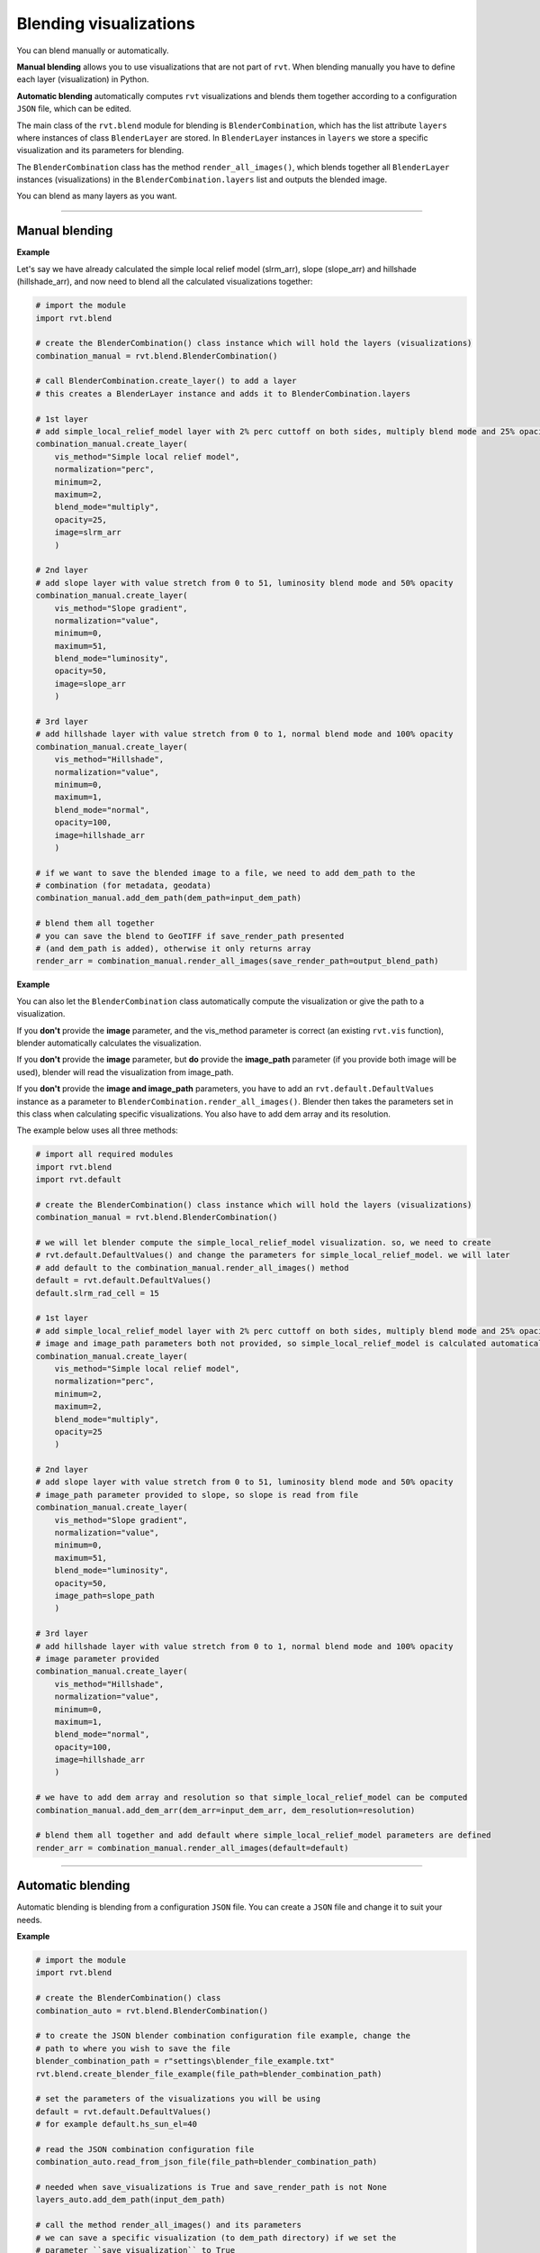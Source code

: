 .. _start_blend:

Blending visualizations
=======================

You can blend manually or automatically.

**Manual blending** allows you to use visualizations that are not part of ``rvt``. When blending manually you have to define each layer (visualization) in Python.

**Automatic blending** automatically computes ``rvt`` visualizations and blends them together according to a configuration ``JSON`` file, which can be edited.

The main class of the ``rvt.blend`` module for blending is ``BlenderCombination``, which has the list attribute ``layers`` where instances of class ``BlenderLayer`` are stored. In ``BlenderLayer`` instances in ``layers`` we store a specific visualization and its parameters for blending.

The ``BlenderCombination`` class has the method ``render_all_images()``, which blends together all ``BlenderLayer`` instances (visualizations) in the ``BlenderCombination.layers`` list and outputs the blended image.

You can blend as many layers as you want.

----

Manual blending
---------------

**Example**

Let's say we have already calculated the simple local relief model (slrm_arr), slope (slope_arr) and hillshade (hillshade_arr), and now need to blend all the calculated visualizations together:

.. code-block:: python
    
    # import the module
    import rvt.blend

    # create the BlenderCombination() class instance which will hold the layers (visualizations)
    combination_manual = rvt.blend.BlenderCombination()

    # call BlenderCombination.create_layer() to add a layer
    # this creates a BlenderLayer instance and adds it to BlenderCombination.layers

    # 1st layer
    # add simple_local_relief_model layer with 2% perc cuttoff on both sides, multiply blend mode and 25% opacity
    combination_manual.create_layer(
        vis_method="Simple local relief model", 
        normalization="perc", 
        minimum=2, 
        maximum=2,
        blend_mode="multiply", 
        opacity=25, 
        image=slrm_arr
        )
                              
    # 2nd layer
    # add slope layer with value stretch from 0 to 51, luminosity blend mode and 50% opacity
    combination_manual.create_layer(
        vis_method="Slope gradient", 
        normalization="value", 
        minimum=0, 
        maximum=51,
        blend_mode="luminosity", 
        opacity=50, 
        image=slope_arr
        )
                              
    # 3rd layer
    # add hillshade layer with value stretch from 0 to 1, normal blend mode and 100% opacity
    combination_manual.create_layer(
        vis_method="Hillshade", 
        normalization="value", 
        minimum=0, 
        maximum=1,
        blend_mode="normal", 
        opacity=100, 
        image=hillshade_arr
        )

    # if we want to save the blended image to a file, we need to add dem_path to the 
    # combination (for metadata, geodata)
    combination_manual.add_dem_path(dem_path=input_dem_path)

    # blend them all together
    # you can save the blend to GeoTIFF if save_render_path presented 
    # (and dem_path is added), otherwise it only returns array
    render_arr = combination_manual.render_all_images(save_render_path=output_blend_path)

**Example**

You can also let the ``BlenderCombination`` class automatically compute the visualization or give the path to a visualization. 

If you **don't** provide the **image** parameter, and the vis_method parameter is correct (an existing ``rvt.vis`` function), blender automatically calculates the visualization. 

If you **don't** provide the **image** parameter, but **do** provide the **image_path** parameter (if you provide both image will be used), blender will read the visualization from image_path.

If you **don't** provide the **image and image_path** parameters, you have to add an ``rvt.default.DefaultValues`` instance as a parameter to ``BlenderCombination.render_all_images()``. Blender then takes the parameters set in this class when calculating specific visualizations.
You also have to add dem array and its resolution. 

The example below uses all three methods:

.. code-block:: python

    # import all required modules
    import rvt.blend
    import rvt.default

    # create the BlenderCombination() class instance which will hold the layers (visualizations)
    combination_manual = rvt.blend.BlenderCombination()

    # we will let blender compute the simple_local_relief_model visualization. so, we need to create
    # rvt.default.DefaultValues() and change the parameters for simple_local_relief_model. we will later
    # add default to the combination_manual.render_all_images() method
    default = rvt.default.DefaultValues()
    default.slrm_rad_cell = 15

    # 1st layer
    # add simple_local_relief_model layer with 2% perc cuttoff on both sides, multiply blend mode and 25% opacity
    # image and image_path parameters both not provided, so simple_local_relief_model is calculated automatically
    combination_manual.create_layer(
        vis_method="Simple local relief model",
        normalization="perc", 
        minimum=2, 
        maximum=2,
        blend_mode="multiply", 
        opacity=25
        )
                              
    # 2nd layer
    # add slope layer with value stretch from 0 to 51, luminosity blend mode and 50% opacity
    # image_path parameter provided to slope, so slope is read from file
    combination_manual.create_layer(
        vis_method="Slope gradient", 
        normalization="value", 
        minimum=0, 
        maximum=51,
        blend_mode="luminosity", 
        opacity=50, 
        image_path=slope_path
        )
                              
    # 3rd layer
    # add hillshade layer with value stretch from 0 to 1, normal blend mode and 100% opacity
    # image parameter provided
    combination_manual.create_layer(
        vis_method="Hillshade", 
        normalization="value", 
        minimum=0, 
        maximum=1,
        blend_mode="normal",
        opacity=100,
        image=hillshade_arr
        )

    # we have to add dem array and resolution so that simple_local_relief_model can be computed
    combination_manual.add_dem_arr(dem_arr=input_dem_arr, dem_resolution=resolution)

    # blend them all together and add default where simple_local_relief_model parameters are defined
    render_arr = combination_manual.render_all_images(default=default)

----

Automatic blending
------------------

Automatic blending is blending from a configuration ``JSON`` file. You can create a ``JSON`` file and change it to suit your needs.

**Example**

.. code-block:: python

    # import the module
    import rvt.blend

    # create the BlenderCombination() class
    combination_auto = rvt.blend.BlenderCombination()
    
    # to create the JSON blender combination configuration file example, change the 
    # path to where you wish to save the file
    blender_combination_path = r"settings\blender_file_example.txt"
    rvt.blend.create_blender_file_example(file_path=blender_combination_path)

    # set the parameters of the visualizations you will be using
    default = rvt.default.DefaultValues()
    # for example default.hs_sun_el=40

    # read the JSON combination configuration file
    combination_auto.read_from_json_file(file_path=blender_combination_path)

    # needed when save_visualizations is True and save_render_path is not None
    layers_auto.add_dem_path(input_dem_path)

    # call the method render_all_images() and its parameters
    # we can save a specific visualization (to dem_path directory) if we set the 
    # parameter ``save_visualization`` to True
    layers_auto.render_all_images(
        default=default, 
        save_visualizations=True, 
        save_render_path=output_blend_path,
        save_float=True, 
        save_8bit=True # set save_8bit=True if you also wish to save an 8bit version
        )  

.. seealso:: Find out more about blending in :ref:`rvt.blend`.
